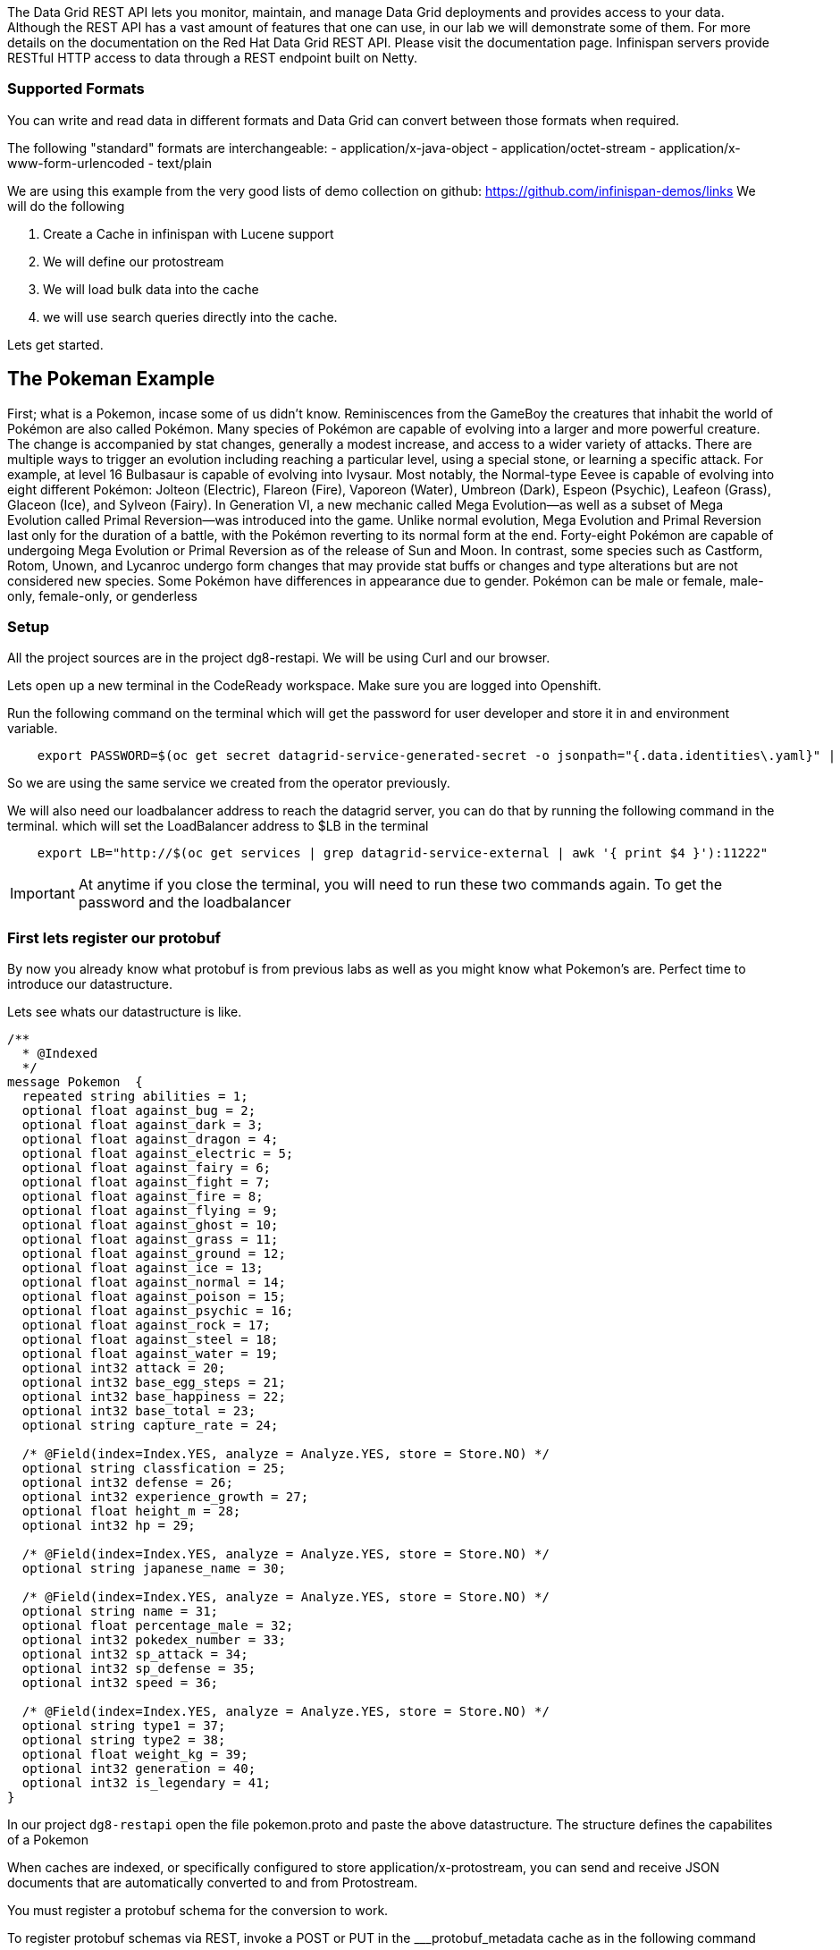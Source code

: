 The Data Grid REST API lets you monitor, maintain, and manage Data Grid deployments and provides access to your data.
Although the REST API has a vast amount of features that one can use, in our lab we will demonstrate some of them. 
For more details on the documentation on the Red Hat Data Grid REST API. Please visit the documentation page.
Infinispan servers provide RESTful HTTP access to data through a REST endpoint built on Netty.

=== Supported Formats
You can write and read data in different formats and Data Grid can convert between those formats when required.

The following "standard" formats are interchangeable:
- application/x-java-object
- application/octet-stream
- application/x-www-form-urlencoded
- text/plain

We are using this example from the very good lists of demo collection on github: https://github.com/infinispan-demos/links
We will do the following

<1> Create a Cache in infinispan with Lucene support
<2> We will define our protostream
<3> We will load bulk data into the cache
<3> we will use search queries directly into the cache.

Lets get started. 


== The Pokeman Example

First; what is a Pokemon, incase some of us didn't know. Reminiscences from the GameBoy the creatures that inhabit the world of Pokémon are also called Pokémon. Many species of Pokémon are capable of evolving into a larger and more powerful creature. The change is accompanied by stat changes, generally a modest increase, and access to a wider variety of attacks. There are multiple ways to trigger an evolution including reaching a particular level, using a special stone, or learning a specific attack. For example, at level 16 Bulbasaur is capable of evolving into Ivysaur. Most notably, the Normal-type Eevee is capable of evolving into eight different Pokémon: Jolteon (Electric), Flareon (Fire), Vaporeon (Water), Umbreon (Dark), Espeon (Psychic), Leafeon (Grass), Glaceon (Ice), and Sylveon (Fairy). In Generation VI, a new mechanic called Mega Evolution—as well as a subset of Mega Evolution called Primal Reversion—was introduced into the game. Unlike normal evolution, Mega Evolution and Primal Reversion last only for the duration of a battle, with the Pokémon reverting to its normal form at the end. Forty-eight Pokémon are capable of undergoing Mega Evolution or Primal Reversion as of the release of Sun and Moon. In contrast, some species such as Castform, Rotom, Unown, and Lycanroc undergo form changes that may provide stat buffs or changes and type alterations but are not considered new species. Some Pokémon have differences in appearance due to gender. Pokémon can be male or female, male-only, female-only, or genderless

=== Setup

All the project sources are in the project dg8-restapi. We will be using Curl and our browser.

Lets open up a new terminal in the CodeReady workspace. Make sure you are logged into Openshift.

Run the following command on the terminal which will get the password for user developer and store it in and environment variable. 
[source, shell, role="copypaste"]
----
    export PASSWORD=$(oc get secret datagrid-service-generated-secret -o jsonpath="{.data.identities\.yaml}" | base64 --decode | awk 'NR==3' | awk '{print $2}')
----

So we are using the same service we created from the operator previously.

We will also need our loadbalancer address to reach the datagrid server, you can do that by running the following command in the terminal. which will set the LoadBalancer address to $LB in the terminal

[source, shell, role="copypaste"]
----
    export LB="http://$(oc get services | grep datagrid-service-external | awk '{ print $4 }'):11222"
----

[IMPORTANT]
====
At anytime if you close the terminal, you will need to run these two commands again. To get the password and the loadbalancer
====


=== First lets register our protobuf

By now you already know what protobuf is from previous labs as well as you might know what Pokemon's are. Perfect time to introduce our datastructure.

Lets see whats our datastructure is like.

[source, shell, role="copypaste"]
----

/**
  * @Indexed
  */
message Pokemon  {
  repeated string abilities = 1;
  optional float against_bug = 2;
  optional float against_dark = 3;
  optional float against_dragon = 4;
  optional float against_electric = 5;
  optional float against_fairy = 6;
  optional float against_fight = 7;
  optional float against_fire = 8;
  optional float against_flying = 9;
  optional float against_ghost = 10;
  optional float against_grass = 11;
  optional float against_ground = 12;
  optional float against_ice = 13;
  optional float against_normal = 14;
  optional float against_poison = 15;
  optional float against_psychic = 16;
  optional float against_rock = 17;
  optional float against_steel = 18;
  optional float against_water = 19;
  optional int32 attack = 20;
  optional int32 base_egg_steps = 21;
  optional int32 base_happiness = 22;
  optional int32 base_total = 23;
  optional string capture_rate = 24;
  
  /* @Field(index=Index.YES, analyze = Analyze.YES, store = Store.NO) */ 
  optional string classfication = 25;
  optional int32 defense = 26;
  optional int32 experience_growth = 27;
  optional float height_m = 28;
  optional int32 hp = 29;
  
  /* @Field(index=Index.YES, analyze = Analyze.YES, store = Store.NO) */ 
  optional string japanese_name = 30;
  
  /* @Field(index=Index.YES, analyze = Analyze.YES, store = Store.NO) */ 
  optional string name = 31;
  optional float percentage_male = 32;
  optional int32 pokedex_number = 33;
  optional int32 sp_attack = 34;
  optional int32 sp_defense = 35;
  optional int32 speed = 36;

  /* @Field(index=Index.YES, analyze = Analyze.YES, store = Store.NO) */ 
  optional string type1 = 37;
  optional string type2 = 38;
  optional float weight_kg = 39;
  optional int32 generation = 40;
  optional int32 is_legendary = 41;
}

----

In our project `dg8-restapi` open the file pokemon.proto and paste the above datastructure. The structure defines the capabilites of a Pokemon

When caches are indexed, or specifically configured to store application/x-protostream, you can send and receive JSON documents that are automatically converted to and from Protostream.

You must register a protobuf schema for the conversion to work.

To register protobuf schemas via REST, invoke a POST or PUT in the ___protobuf_metadata cache as in the following command

[source, shell, role="copypaste"]
----
  curl -u developer:$PASSWORD -X POST --data-binary @./pokemon.proto $LB/rest/v2/caches/___protobuf_metadata/pokemon.proto
----



=== Create a Cache

Now lets create an indexed cache since we want to retrieve data at speed from our Cache and Lucene store.

[source, shell, role="copypaste"]
----
curl -u developer:$PASSWORD -H "Content-Type: application/json" -d '{"distributed-cache":{"mode":"SYNC","indexing":{"auto-config":true,"index":"ALL"}}}' $LB/rest/v2/caches/pokemon
----

=== Bulk loading the REST endpoint
Now we will load all the pokemon data we have in a json format. You can view the json files in `dg8-restapi/data`

for Example Abra's capabilities listed as follows

[source, json, role="copypaste"]
----
{
    "_type": "Pokemon",
    "abilities": "['Synchronize', 'Inner Focus', 'Magic Guard']",
    "against_bug": 2.0,
    "against_dark": 2.0,
    "against_dragon": 1.0,
    "against_electric": 1.0,
    "against_fairy": 1.0,
    "against_fight": 0.5,
    "against_fire": 1.0,
    "against_flying": 1.0,
    "against_ghost": 2.0,
    "against_grass": 1.0,
    "against_ground": 1.0,
    "against_ice": 1.0,
    "against_normal": 1.0,
    "against_poison": 1.0,
    "against_psychic": 0.5,
    "against_rock": 1.0,
    "against_steel": 1.0,
    "against_water": 1.0,
    "attack": 20.0,
    "base_egg_steps": 5120.0,
    "base_happiness": 70.0,
    "base_total": 310.0,
    "capture_rate": 200.0,
    "classfication": "Psi Pok\u00e9mon",
    "defense": 15.0,
    "experience_growth": 1059860.0,
    "height_m": 0.9,
    "hp": 25.0,
    "japanese_name": "Casey\u30b1\u30fc\u30b7\u30a3",
    "name": "Abra",
    "percentage_male": 75.4,
    "pokedex_number": 63.0,
    "sp_attack": 105.0,
    "sp_defense": 55.0,
    "speed": 90.0,
    "type1": "psychic",
    "type2": 0,
    "weight_kg": 19.5,
    "generation": 1.0,
    "is_legendary": 0.0
}

----


Lets run our loading script which is placed in our project `dg8-restapi`. Run the shell script in the terminal

[source, shell, role="copypaste"]
----
./ingest-data.sh
----

[NOTE]
====
The script run can take some time, wait for it to finish.
====

So by now we should have loaded about 801 Pokemon's from the Pokemon universe.

So what does the script look like? 
Below you can se that we are loading each of the json files one by one to the cache rest end point

[source, shell, role="copypaste"]
----
status=0
for f in data/*.json
do 
  curl -u developer:$PASSWORD -XPOST --data-binary @${f}  -H "Content-Type: application/json; charset=UTF-8"  $LB/rest/v2/caches/pokemon/$(basename $f .json)
  let status=status+1
  echo  "Imported $f (total $status pokemons)"
done
----

=== Query the data

Get Pokemon by key (name)

[source, url, role="copypaste"]
----
    $LB/rest/v2/caches/pokemon/Whismur
----

Get all Pokemons: 

[source, url, role="copypaste"]
----  
   $LB/rest/v2/caches/pokemon?action=search&query=from%20Pokemon
----   
   
Count Pokemons by generation:

[source, url, role="copypaste"]
----
   select count(p.name) from Pokemon group by generation
   $LB/rest/v2/caches/pokemon?action=search&query=select%20count(p.name)%20from%20Pokemon%20p%20group%20by%20generation
----

Do a full text search on the name

[source, url, role="copypaste"]
----
  $LB/rest/v2/caches/pokemon?action=search&query=from%20Pokemon%20where%20name:%27pikachu%27
----

Select top 5 Pokemons that can better withstand fire:

[source, url, role="copypaste"]
----
  $LB/rest/v2/caches/pokemon?action=search&query=from%20Pokemon%20order%20by%20against_fire%20asc&max_results=5
----


=== Recap
<1> You how the REST API works
<2> You created a cache and protobuf via REST API
<3> You loaded bulk data into the cache
<4> And finally you queried through that data.

**Congratulations!!* you have completed the this lab on REST API!!
